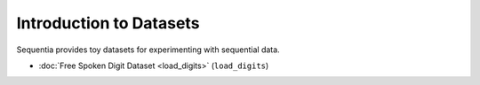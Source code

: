 .. _datasets-introduction:

Introduction to Datasets
========================

Sequentia provides toy datasets for experimenting with sequential data.

- :doc:`Free Spoken Digit Dataset <load_digits>` (``load_digits``)
